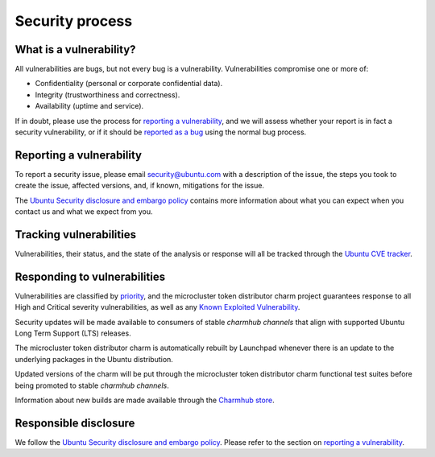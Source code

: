 ================
Security process
================

What is a vulnerability?
------------------------
All vulnerabilities are bugs, but not every bug is a vulnerability.
Vulnerabilities compromise one or more of:

* Confidentiality (personal or corporate confidential data).
* Integrity (trustworthiness and correctness).
* Availability (uptime and service).

If in doubt, please use the process for `reporting a vulnerability`_, and we
will assess whether your report is in fact a security vulnerability, or if it
should be `reported as a bug`_ using the normal bug process.

Reporting a vulnerability
-------------------------
To report a security issue, please email `security@ubuntu.com`_ with a
description of the issue, the steps you took to create the issue, affected
versions, and, if known, mitigations for the issue.

The `Ubuntu Security disclosure and embargo policy`_ contains more information
about what you can expect when you contact us and what we expect from you.

Tracking vulnerabilities
------------------------
Vulnerabilities, their status, and the state of the analysis or response will
all be tracked through the `Ubuntu CVE tracker`_.

Responding to vulnerabilities
-----------------------------
Vulnerabilities are classified by `priority`_, and the microcluster token
distributor charm project guarantees response to all High and Critical severity
vulnerabilities, as well as any `Known Exploited Vulnerability`_.

Security updates will be made available to consumers of stable `charmhub
channels` that align with supported Ubuntu Long Term Support (LTS) releases.

The microcluster token distributor charm is automatically rebuilt by Launchpad
whenever there is an update to the underlying packages in the Ubuntu distribution.

Updated versions of the charm will be put through the microcluster token
distributor charm functional test suites before being promoted to stable
`charmhub channels`.

Information about new builds are made available through the `Charmhub store`_.

Responsible disclosure
----------------------
We follow the `Ubuntu Security disclosure and embargo policy`_.  Please refer
to the section on `reporting a vulnerability`_.

.. LINKS
.. _security@ubuntu.com: mailto:security@ubuntu.com
.. _Ubuntu Security disclosure and embargo policy: https://ubuntu.com/security/disclosure-policy
.. _reported as a bug: https://bugs.launchpad.net/microovn/+filebug
.. _Ubuntu lifecycle and release cadence: https://ubuntu.com/about/release-cycle
.. _Ubuntu CVE tracker: https://ubuntu.com/security/cves
.. _priority: https://ubuntu.com/security/cves/about#priority
.. _Known Exploited Vulnerability: https://www.cisa.gov/known-exploited-vulnerabilities-catalog
.. _Charmhub store: https://charmhub.io/
